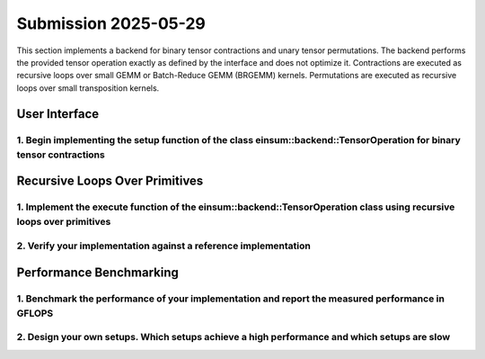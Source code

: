 Submission 2025-05-29
=====================

This section implements a backend for binary tensor contractions and unary tensor permutations. The backend performs the provided tensor
operation exactly as defined by the interface and does not optimize it. Contractions are executed as recursive loops over small GEMM or
Batch-Reduce GEMM (BRGEMM) kernels. Permutations are executed as recursive loops over small transposition kernels.

User Interface
--------------

1. Begin implementing the setup function of the class einsum::backend::TensorOperation for binary tensor contractions
^^^^^^^^^^^^^^^^^^^^^^^^^^^^^^^^^^^^^^^^^^^^^^^^^^^^^^^^^^^^^^^^^^^^^^^^^^^^^^^^^^^^^^^^^^^^^^^^^^^^^^^^^^^^^^^^^^^^^

Recursive Loops Over Primitives
-------------------------------

1. Implement the execute function of the einsum::backend::TensorOperation class using recursive loops over primitives
^^^^^^^^^^^^^^^^^^^^^^^^^^^^^^^^^^^^^^^^^^^^^^^^^^^^^^^^^^^^^^^^^^^^^^^^^^^^^^^^^^^^^^^^^^^^^^^^^^^^^^^^^^^^^^^^^^^^^

2. Verify your implementation against a reference implementation
^^^^^^^^^^^^^^^^^^^^^^^^^^^^^^^^^^^^^^^^^^^^^^^^^^^^^^^^^^^^^^^^

Performance Benchmarking
------------------------

1. Benchmark the performance of your implementation and report the measured performance in GFLOPS
^^^^^^^^^^^^^^^^^^^^^^^^^^^^^^^^^^^^^^^^^^^^^^^^^^^^^^^^^^^^^^^^^^^^^^^^^^^^^^^^^^^^^^^^^^^^^^^^^

2. Design your own setups. Which setups achieve a high performance and which setups are slow
^^^^^^^^^^^^^^^^^^^^^^^^^^^^^^^^^^^^^^^^^^^^^^^^^^^^^^^^^^^^^^^^^^^^^^^^^^^^^^^^^^^^^^^^^^^^